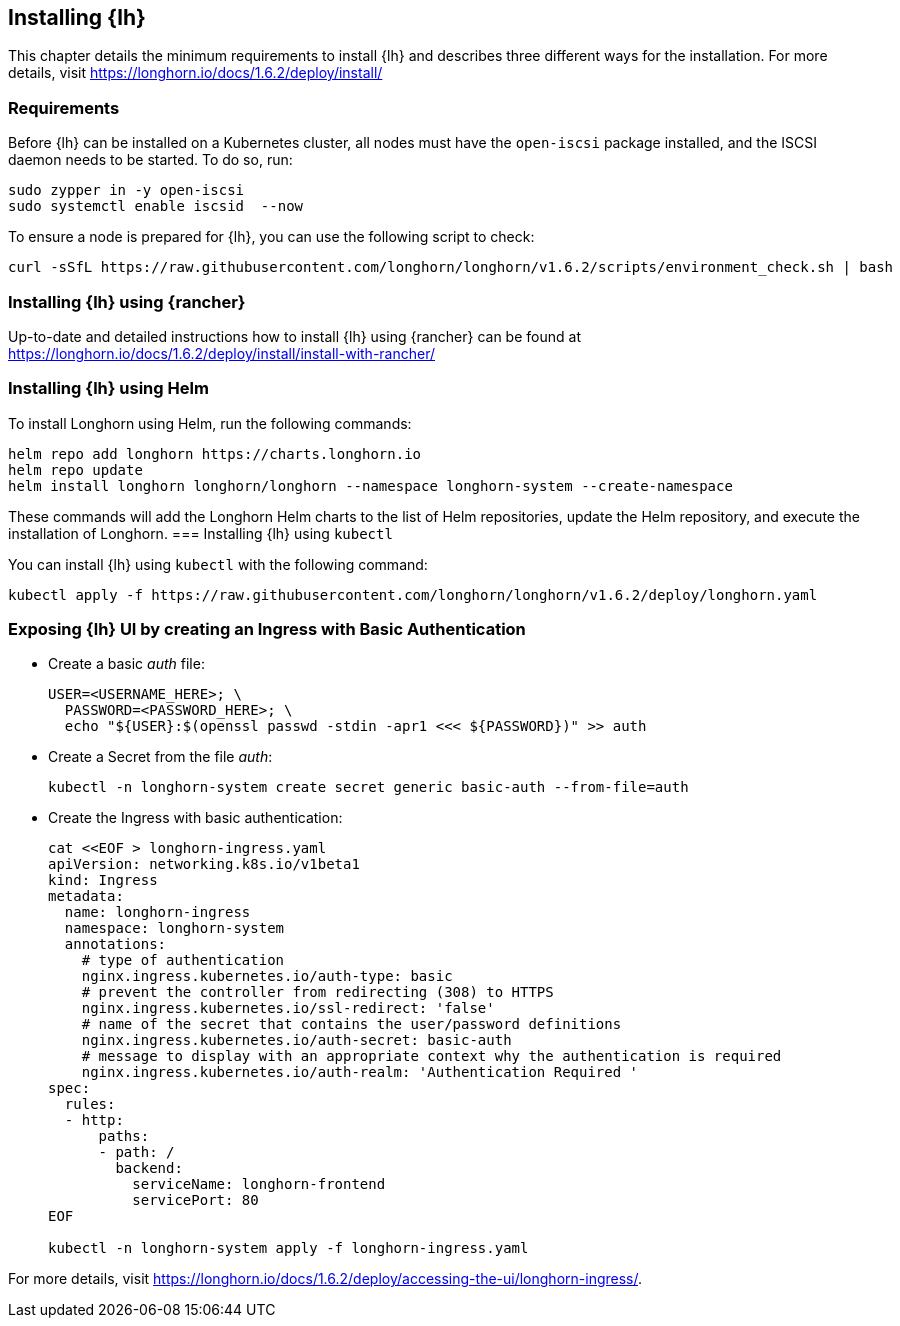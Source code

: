 [#Longhorn]

:lh_version: 1.6.2

== Installing {lh}

This chapter details the minimum requirements to install {lh} and describes three different ways for the installation.
For more details, visit https://longhorn.io/docs/{lh_version}/deploy/install/ 

=== Requirements
ifndef::slem[]
Before {lh} can be installed on a Kubernetes cluster,
all nodes must have the `open-iscsi` package installed, and the ISCSI daemon needs to be started. To do so, run:

[source, bash]
----
sudo zypper in -y open-iscsi
sudo systemctl enable iscsid  --now
----
endif::[]

To ensure a node is prepared for {lh}, you can use the following script to check:
----
curl -sSfL https://raw.githubusercontent.com/longhorn/longhorn/v1.6.2/scripts/environment_check.sh | bash
----


=== Installing {lh} using {rancher}

Up-to-date and detailed instructions how to install {lh} using {rancher} can be found at
https://longhorn.io/docs/{lh_version}/deploy/install/install-with-rancher/


=== Installing {lh} using Helm

ifdef::eic[]
To install Longhorn using Helm, run the following commands:
[source, bash]
----
helm repo add rancher-v2.8-charts https://raw.githubusercontent.com/rancher/charts/release-v2.8
helm repo update
helm upgrade --install longhorn-crd rancher-v2.8-charts/longhorn-crd \
--namespace longhorn-system \
--create-namespace
helm upgrade --install longhorn rancher-v2.8-charts/longhorn \
--namespace longhorn-system
----
endif::[]
ifndef::eic[]
To install Longhorn using Helm, run the following commands:
[source, bash]
----
helm repo add longhorn https://charts.longhorn.io
helm repo update
helm install longhorn longhorn/longhorn --namespace longhorn-system --create-namespace
----

These commands will add the Longhorn Helm charts to the list of Helm repositories, update the Helm repository, and execute the installation of Longhorn.
endif::[]
ifndef::slem[]
=== Installing {lh} using `kubectl`

You can install {lh} using `kubectl` with the following command:

[subs="attributes"]
[source, bash]
----
kubectl apply -f https://raw.githubusercontent.com/longhorn/longhorn/v{lh_version}/deploy/longhorn.yaml
----


=== Exposing {lh} UI by creating an Ingress with Basic Authentication


* Create a basic _auth_ file:
+
[source, bash]
----
USER=<USERNAME_HERE>; \
  PASSWORD=<PASSWORD_HERE>; \
  echo "${USER}:$(openssl passwd -stdin -apr1 <<< ${PASSWORD})" >> auth
----

* Create a Secret from the file _auth_:
+
[source, bash]
----
kubectl -n longhorn-system create secret generic basic-auth --from-file=auth
----

* Create the Ingress with basic authentication:
+
[source, bash]
----
cat <<EOF > longhorn-ingress.yaml
apiVersion: networking.k8s.io/v1beta1
kind: Ingress
metadata:
  name: longhorn-ingress
  namespace: longhorn-system
  annotations:
    # type of authentication
    nginx.ingress.kubernetes.io/auth-type: basic
    # prevent the controller from redirecting (308) to HTTPS
    nginx.ingress.kubernetes.io/ssl-redirect: 'false'
    # name of the secret that contains the user/password definitions
    nginx.ingress.kubernetes.io/auth-secret: basic-auth
    # message to display with an appropriate context why the authentication is required
    nginx.ingress.kubernetes.io/auth-realm: 'Authentication Required '
spec:
  rules:
  - http:
      paths:
      - path: /
        backend:
          serviceName: longhorn-frontend
          servicePort: 80
EOF

kubectl -n longhorn-system apply -f longhorn-ingress.yaml
----
endif::[]

For more details, visit https://longhorn.io/docs/{lh_version}/deploy/accessing-the-ui/longhorn-ingress/.